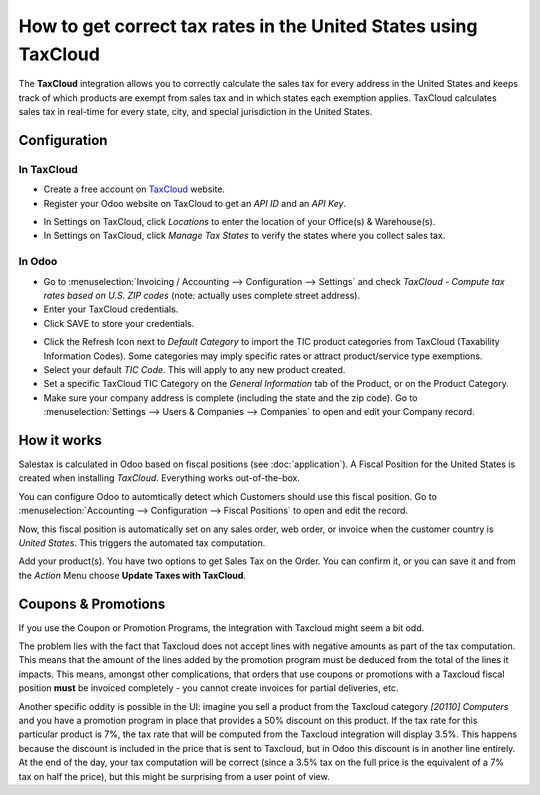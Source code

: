 ================================================================
How to get correct tax rates in the United States using TaxCloud
================================================================

The **TaxCloud** integration allows you to correctly calculate the sales
tax for every address in the United States and keeps track of which products
are exempt from sales tax and in which states each exemption applies.
TaxCloud calculates sales tax in real-time for every state, city, and
special jurisdiction in the United States.

Configuration
=============

In TaxCloud
-----------
* Create a free account on `TaxCloud
  <https://taxcloud.com/#register>`__ website.
* Register your Odoo website on TaxCloud to get an *API ID* and an *API Key*.

.. image:: media/taxcloud01.png
  :align: center

* In Settings on TaxCloud, click *Locations* to enter the location of your Office(s) & Warehouse(s).
* In Settings on TaxCloud, click *Manage Tax States* to verify the states where you collect sales tax.

In Odoo
-------
* Go to :menuselection:`Invoicing / Accounting --> Configuration --> Settings`
  and check *TaxCloud - Compute tax rates based on U.S. ZIP codes* (note: actually uses complete street address).
* Enter your TaxCloud credentials.
* Click SAVE to store your credentials.

.. image:: media/taxcloud02.png
  :align: center

* Click the Refresh Icon next to *Default Category* to import the TIC product categories
  from TaxCloud (Taxability Information Codes). Some categories may imply specific rates or attract product/service type exemptions.
* Select your default *TIC Code*. This will apply to any new
  product created.
* Set a specific TaxCloud TIC Category on the *General Information* tab of the Product,
  or on the Product Category.
* Make sure your company address is complete (including the state
  and the zip code). Go to :menuselection:`Settings --> Users & Companies --> Companies`
  to open and edit your Company record.

How it works
============

Salestax is calculated in Odoo based on fiscal positions
(see :doc:`application`).
A Fiscal Position for the United States is created when installing *TaxCloud*.
Everything works out-of-the-box.

You can configure Odoo to automtically detect which Customers should use this fiscal
position.  Go to :menuselection:`Accounting --> Configuration --> Fiscal Positions`
to open and edit the record.

.. image:: media/taxcloud03.png
  :align: center

Now, this fiscal position is automatically set on any sales order, web order, or invoice
when the customer country is *United States*. This triggers the
automated tax computation.

.. image:: media/taxcloud04.png
  :align: center

Add your product(s). You have two options to get Sales Tax on the Order.  You can confirm it,
or you can save it and from the *Action* Menu choose **Update Taxes with TaxCloud**.


Coupons & Promotions
====================

If you use the Coupon or Promotion Programs, the integration with Taxcloud might seem a bit odd.

The problem lies with the fact that Taxcloud does not accept lines with negative amounts as part
of the tax computation. This means that the amount of the lines added by the promotion program
must be deduced from the total of the lines it impacts. This means, amongst other complications,
that orders that use coupons or promotions with a Taxcloud fiscal position **must** be invoiced
completely - you cannot create invoices for partial deliveries, etc.

Another specific oddity is possible in the UI: imagine you sell a product from the Taxcloud category
*[20110] Computers* and you have a promotion program in place that provides a 50% discount on this
product. If the tax rate for this particular product is 7%, the tax rate that will be computed from
the Taxcloud integration will display 3.5%. This happens because the discount is included in the price
that is sent to Taxcloud, but in Odoo this discount is in another line entirely. At the end of the day,
your tax computation will be correct (since a 3.5% tax on the full price is the equivalent of a 7% tax
on half the price), but this might be surprising from a user point of view.


.. seealso::
  * :doc:`application`
